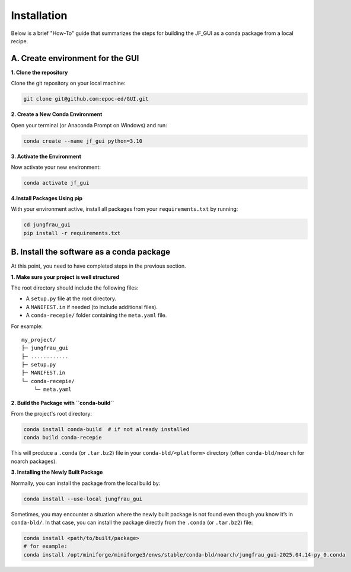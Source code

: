 Installation
------------

Below is a brief "How-To" guide that summarizes the steps for building the JF_GUI as a conda package from a local recipe.


**A. Create environment for the GUI**
"""""""""""""""""""""""""""""""""""""

**1. Clone the repository**

Clone the git repository on your local machine:

.. code-block:: bash

    git clone git@github.com:epoc-ed/GUI.git


**2. Create a New Conda Environment**

Open your terminal (or Anaconda Prompt on Windows) and run:

.. code-block:: bash

    conda create --name jf_gui python=3.10

**3. Activate the Environment**

Now activate your new environment:

.. code-block:: bash

    conda activate jf_gui

**4.Install Packages Using pip**

With your environment active, install all packages from your ``requirements.txt`` by running:

.. code-block:: bash

    cd jungfrau_gui
    pip install -r requirements.txt


**B. Install the software as a conda package**
""""""""""""""""""""""""""""""""""""""""""""""

At this point, you need to have completed steps in the previous section.

**1. Make sure your project is well structured**

The root directory should include the following files:

- A ``setup.py`` file at the root directory.

- A ``MANIFEST.in`` if needed (to include additional files).

- A ``conda-recepie/`` folder containing the ``meta.yaml`` file.

For example::

    my_project/
    ├─ jungfrau_gui
    ├─ ............
    ├─ setup.py
    ├─ MANIFEST.in
    └─ conda-recepie/
        └─ meta.yaml

**2. Build the Package with ``conda-build``**

From the project's root directory:

.. code-block:: bash

    conda install conda-build  # if not already installed
    conda build conda-recepie

This will produce a ``.conda`` (or ``.tar.bz2``) file in your ``conda-bld/<platform>`` directory (often ``conda-bld/noarch`` for noarch packages).

**3. Installing the Newly Built Package**

Normally, you can install the package from the local build by:

.. code-block:: bash

    conda install --use-local jungfrau_gui

Sometimes, you may encounter a situation where the newly built package is not found even though you know it’s in ``conda-bld/``.
In that case, you can install the package directly from the ``.conda`` (or ``.tar.bz2``) file:

.. code-block:: bash

    conda install <path/to/built/package>
    # for example:
    conda install /opt/miniforge/miniforge3/envs/stable/conda-bld/noarch/jungfrau_gui-2025.04.14-py_0.conda
